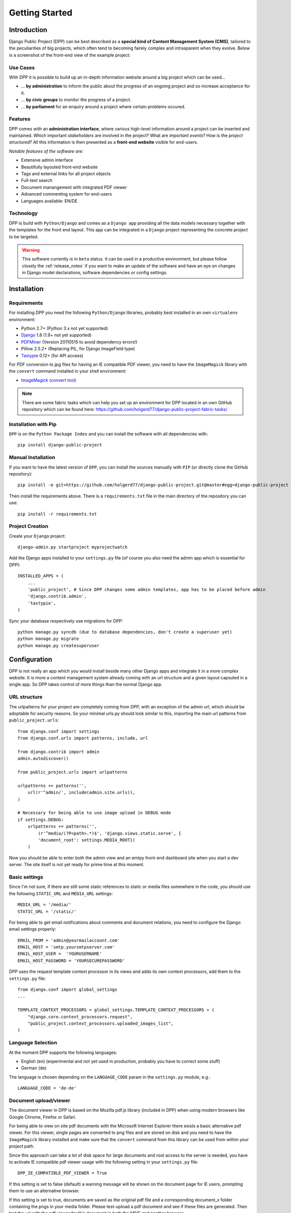 .. _getting_started:

===============
Getting Started
===============

Introduction
============

Django Public Project (DPP) can be best described as a **special kind of Content Management System (CMS)**, tailored
to the peculiarities of big projects, which often tend to becoming fairely complex and intrasparent when they
evolve. Below is a screenshot of the front-end view of the example project:

.. image:: images/screenshots/v06/example_project_dashboard.png

Use Cases
---------

With DPP it is possible to build up an in-depth information website around a big project which can be used...

* ... **by administration** to inform the public about the progress of an ongoing project and so increase
  acceptance for it.
* ... **by civic groups** to monitor the progress of a project.
* ... **by parliament** for an enquiry around a project where certain problems occured.

Features
--------

DPP comes with an **administration interface**, where various high-level information around a
project can be inserted and maintained. Which important *stakeholders* are involved in the project?
What are *important events*? How is the *project structured*? All this information is then presented
as a **front-end website** visible for end-users.

*Notable features of the software are:*

* Extensive admin interface
* Beautifully layouted front-end website
* Tags and external links for all project objects
* Full-text search
* Document manangement with integrated PDF viewer
* Advanced commenting system for end-users
* Languages available: EN/DE

.. image:: images/screenshots/v06/example_project_admin.png

Technology
----------

DPP is build with ``Python/Django`` and comes as a ``Django app`` providing all the data models necessary together 
with the templates for the front end layout. This app can be integrated in a ``Django`` project representing 
the concrete project to be targeted.

.. warning:: This software currently is in ``beta`` status. It can be used in a productive environment,
             but please follow closely the :ref:`release_notes` if you want to make an update of the software
             and have an eye on changes in Django model declarations, software dependencies or config settings. 


.. _installation:

Installation
============

Requirements
------------

For installing DPP you need the following ``Python/Django`` libraries, probably best installed in 
an own ``virtualenv`` environment:

* Python 2.7+ (Python 3.x not yet supported)
* `Django <https://www.djangoproject.com/>`_ 1.8 (1.9+ not yet supported)
* `PDFMiner <http://www.unixuser.org/~euske/python/pdfminer/index.html>`_ (Version 20110515 to avoid dependency errors!)
* Pillow 2.5.2+ (Replacing PIL, for Django ImageField type)
* `Tastypie <http://tastypieapi.org/>`_ 0.12+ (for API access)

For PDF conversion to jpg files for having an IE compatible PDF viewer, you need to have the 
``ImageMagick`` library with the ``convert`` command installed in your shell environment:

* `ImageMagick (convert tool) <http://www.imagemagick.org/>`_

.. note:: There are some fabric tasks which can help you set up an environment for DPP located in
          an own GitHub repository which can be found here: https://github.com/holgerd77/django-public-project-fabric-tasks/

Installation with Pip
---------------------
``DPP`` is on the ``Python Package Index`` and you can install the software with all dependencies
with::

    pip install django-public-project

Manual Installation
-------------------
If you want to have the latest version of ``DPP``, you can install the sources manually 
with ``PIP`` (or directly clone the GitHub repository)::

    pip install -e git+https://github.com/holgerd77/django-public-project.git@master#egg=django-public-project

Then install the requirements above. There is a ``requirements.txt`` file in the main directory
of the repository you can use::

    pip install -r requirements.txt

Project Creation
---------------- 
Create your ``Django`` project::

    django-admin.py startproject myprojectwatch

Add the Django apps installed to your ``settings.py`` file (of course you also need the admin app which
is essential for DPP)::

    INSTALLED_APPS = (
        ...
        'public_project', # Since DPP changes some admin templates, app has to be placed before admin
        'django.contrib.admin',
        'tastypie',
    )

Sync your database respectively use migrations for DPP::

    python manage.py syncdb (due to database dependencies, don't create a superuser yet)
    python manage.py migrate
    python manage.py createsuperuser

Configuration
=============

DPP is not really an app which you would install beside many other Django apps and integrate it in a more
complex website. It is more a content management system already coming with an url structure and a given
layout capsuled in a single app. So DPP takes control of more things than the normal Django app.

URL structure
-------------
The urlpatterns for your project are completely coming from DPP, with an exception of the admin url,
which should be adoptable for security reasons. So your minimal urls.py should look similar to this,
importing the main url patterns from ``public_project.urls``::

    from django.conf import settings
    from django.conf.urls import patterns, include, url
    
    from django.contrib import admin
    admin.autodiscover()
    
    from public_project.urls import urlpatterns
    
    urlpatterns += patterns('',
        url(r'^admin/', include(admin.site.urls)),
    )

    # Necessary for being able to use image upload in DEBUG mode
    if settings.DEBUG:
        urlpatterns += patterns('',
            (r'^media/(?P<path>.*)$', 'django.views.static.serve', {
            'document_root': settings.MEDIA_ROOT})
        )

Now you should be able to enter both the admin view and an emtpy front-end dashboard site 
when you start a dev server. The site itself is not yet ready for prime time at this moment.

.. image:: images/screenshots/v06/example_project_admin.png


Basic settings
--------------
Since I'm not sure, if there are still some static references to static or media files somewhere in the code,
you should use the following ``STATIC_URL`` and ``MEDIA_URL`` settings::

   MEDIA_URL = '/media/'
   STATIC_URL = '/static/'

For being able to get email notifications about comments and document relations, you need to configure
the Django email settings properly::

    EMAIL_FROM = 'admin@yourmailaccount.com'
    EMAIL_HOST = 'smtp.yoursmtpserver.com'
    EMAIL_HOST_USER =  'YOURUSERNAME'
    EMAIL_HOST_PASSWORD = 'YOURSECUREPASSWORD'
   

DPP uses the request template context processor in its views and adds its own context processors,
add them to the ``settings.py`` file::
   
    from django.conf import global_settings
    ...
    
    TEMPLATE_CONTEXT_PROCESSORS = global_settings.TEMPLATE_CONTEXT_PROCESSORS + (
        "django.core.context_processors.request",
        "public_project.context_processors.uploaded_images_list",
    )

Language Selection
------------------
At the moment DPP supports the following languages:

* English (en) (experimental and not yet used in production, probably you have to correct some stuff)
* German (de)

The language is chosen depending on the ``LANGUAGE_CODE`` param in the ``settings.py`` module, e.g.::

    LANGUAGE_CODE = 'de-de'


Document upload/viewer
----------------------

The document viewer in DPP is based on the Mozilla pdf.js library (included in DPP) when using modern
browsers like Google Chrome, Firefox or Safari.

For being able to view on site pdf documents with the Microsoft Internet Explorer there exists a basic 
alternative pdf viewer. For this viewer, single pages are converted to png files and are stored on disk
and you need to have the ``ImageMagick`` library installed and make sure that the ``convert`` command 
from this library can be used from within your project path.

Since this approach can take a lot of disk space for large documents and root access to the server is
needed, you have to activate IE compatible pdf viewer usage with the following setting in your 
``settings.py`` file::

    DPP_IE_COMPATIBLE_PDF_VIEWER = True

If this setting is set to false (default) a warning message will be shown on the document page for IE
users, prompting them to use an alternative browser.

If this setting is set to true, documents are saved as the original pdf file and a corresponding 
document_x folder containing the pngs in your media folder. Please test-upload a pdf document and 
see if these files are generated. Then test the url with the pdf viewer for this document in both 
the MSIE and another browser.

.. note:: The conversion process of a pdf document takes place in the background and may take a while
          for large documents.

.. _custom_js_css:

Custom JS/CSS Code
------------------
If you want to include custom Javascript code or CSS styles into your project - e.g. to add analytics
to the site or customize the layout, you can use the following settings::

  DPP_CUSTOM_JS = 'alert("This should show up on every page!")' #Example JS Code
  
  DPP_CUSTOM_CSS = 'body { margin: 20px; }' #Example CSS Style

Site Domain
-----------
For urls in comment emails to work properly, you have to edit the ``Site`` object, which Django
should have created in the ``Sites`` section in the Django admin.

Provide your fully qualified domain name there (e.g. 'yourproject.yourdomain.com'), without
trailing 'http://'.


JSON API
--------
Since ``v.0.4`` DPP comes with a public API, which let developers access the public data of the
system, leaving out internal comments and user comments. The API supports no authentication mechanism
yet and will be accessible by everyone without limitation. To activate the API, add the following to 
your ``settings.py`` file::

    DPP_PUBLIC_API = True

For the API to work you have got to have `Tastypie <http://tastypieapi.org/>`_ 0.9.15+ installed::

    pip install django-tastypie

And add ``tastypie`` to your ``INSTALLED_APPS``.

When the API is working there will be an extra link in the footer leading to to API overview page::

    http://yourproject.org/api/

.. note:: The API is still in an experimental/early stage, many features are missing and
          usage params will probably change in the future.


Where to go from here?
----------------------
The main set-up process for your project website is now finished and the site is ready to be filled
with some data.

**Congratulations! :-)** 

Start by adding/changing some configuration parameters and introductory texts in the ``SiteConfig``
and ``SiteCategory`` menu.

In the next chapter you will learn how to use the admin interface and how to build up an information
website around your project.

